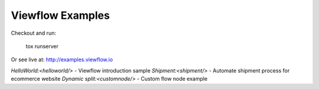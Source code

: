 =================
Viewflow Examples
=================

Checkout and run:

    tox runserver

Or see live at: http://examples.viewflow.io


`HelloWorld:<helloworld/>` - Viewflow introduction sample
`Shipment:<shipment/>` - Automate shipment process for ecommerce website
`Dynamic split:<customnode/>` - Custom flow node example
